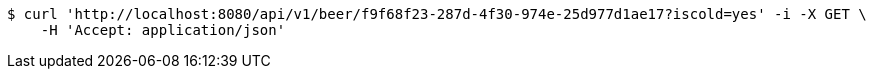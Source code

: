 [source,bash]
----
$ curl 'http://localhost:8080/api/v1/beer/f9f68f23-287d-4f30-974e-25d977d1ae17?iscold=yes' -i -X GET \
    -H 'Accept: application/json'
----